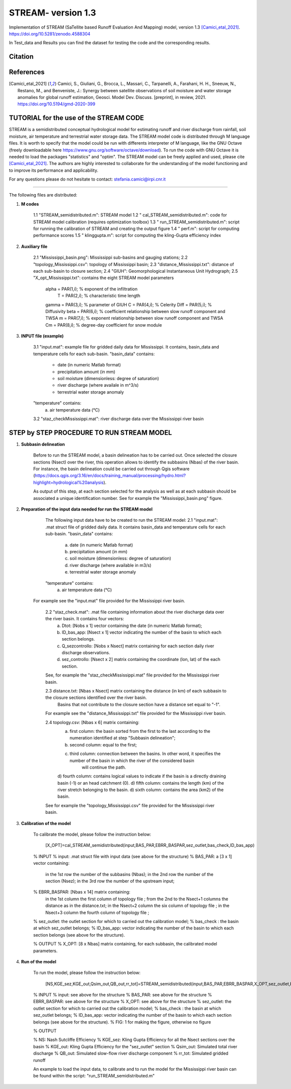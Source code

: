 =======
STREAM- version 1.3
=======

Implementation of STREAM (SaTellite based Runoff Evaluation And Mapping) model, version 1.3 [Camici_etal_2021]_.
https://doi.org/10.5281/zenodo.4588304

In Test_data and Results you can find the dataset for testing the code and the corresponding results.

Citation
========
.. image:: https://zenodo.org/badge/DOI/10.5281/zenodo.4588304.svg
   :target: https://doi.org/10.5281/zenodo.4588304
   

References
==========
.. [Camici_etal_2021] Camici, S., Giuliani, G., Brocca, L., Massari, C., Tarpanelli, A., Farahani, H. H., Sneeuw, N., Restano, M., and Benveniste, J.: Synergy between satellite observations of soil moisture and water storage anomalies for global runoff estimation, Geosci. Model Dev. Discuss. [preprint], in review, 2021. https://doi.org/10.5194/gmd-2020-399


TUTORIAL for the use of the STREAM CODE
==========
STREAM is a semidistributed conceptual hydrological model for estimating runoff and river discharge from rainfall, soil moisture, air temperature and terrestrial water storage data.
The STREAM model code is distributed through M language files. It is worth to specify that the model could be run with differents interpreter of M language, like the GNU Octave (freely downloadable here https://www.gnu.org/software/octave/download). To run the code with GNU Octave it is needed to load the packages "statistics" and "optim". 
The STREAM model can be freely applied and used, please cite [Camici_etal_2021]_.
The authors are highly interested to collaborate for the understanding of the model functioning and to improve its performance and applicability.

For any questions please do not hesitate to contact:
stefania.camici@irpi.cnr.it

-----------------------------------------------------------------------------------------	

The following files are distributed:

1. **M codes**

	1.1 "STREAM_semidistributed.m": STREAM model
	1.2 " cal_STREAM_semidistributed.m": code for STREAM model calibration (requires optimization toolbox)
	1.3 " run_STREAM_semidistributed.m": script for running the calibration of STREAM and creating the output figure
	1.4 " perf.m": script for computing performance scores
	1.5 " klinggupta.m": script for computing the kling-Gupta efficiency index


2. **Auxiliary file**

	2.1 "Mississippi_basin.png": Mississippi sub-basins and gauging stations;
	2.2 "topology_Mississippi.csv": topology of Mississippi basin;
	2.3 "distance_Mississippi.txt": distance of each sub-basin to closure section;
	2.4 "GIUH": Geomorphological Instantaneous Unit Hydrograph;
	2.5 "X_opt_Mississippi.txt": contains the eight STREAM model parameters
	       alpha = PAR(1,i); % exponent of the infiltration 
    	        T    = PAR(2,i);  % characteristic time length
	       gamma = PAR(3,i); % parameter of GIUH
	       C     = PAR(4,i); % Celerity
               Diff  = PAR(5,i); % Diffusivity
               beta  = PAR(6,i); % coefficient relationship between slow runoff component and TWSA
               m     = PAR(7,i); % exponent relationship between slow runoff component and TWSA
               Cm    = PAR(8,i); % degree-day coefficient for snow module

3. **INPUT file (example)**

	3.1 "input.mat": example file for gridded daily data for Mississippi. It contains, basin_data and temperature cells for each sub-basin.
	"basin_data" contains:
	     - date (in numeric Matlab format)
	     - precipitation amount (in mm)
	     - soil moisture (dimensionless: degree of saturation)
	     - river discharge (where availale in m^3/s)
	     - terrestrial water storage anomaly 
	"temperature" contains:
	     a) air temperature data (°C)

	3.2 "staz_checkMississippi.mat": river discharge data over the Mississippi river basin
   
STEP by STEP PROCEDURE TO RUN STREAM MODEL
==========
1. **Subbasin delineation**

	Before to run the STREAM model, a basin delineation has to be carried out. Once selected the closure sections (Nsect) over the river, this operation allows to identify 	the subbasins (Nbas) of the river basin. For instance, the basin delineation could be carried out through Qgis software (https://docs.qgis.org/3.16/en/docs/training_manual/processing/hydro.html?highlight=hydrological%20analysis).

	As output of this step, at each section selected for the analysis as well as at each subbasin should be associated a unique identification number. See for example the "Mississippi_basin.png" figure.
				 
       
2. **Preparation of the input data needed for run the STREAM model** 

	The following input data have to be created to run the STREAM model:
	2.1 "input.mat": .mat struct file of gridded daily data. It contains basin_data and temperature cells for each sub-basin.
	"basin_data" contains:
	     a) date (in numeric Matlab format)
	     b) precipitation amount (in mm)
	     c) soil moisture (dimensionless: degree of saturation)
	     d) river discharge (where available in m3/s)
	     e) terrestrial water storage anomaly 
	"temperature" contains:
	     a) air temperature data (°C)
	
       For example see the "input.mat" file provided for the Mississippi river basin.  
	

	2.2 "staz_check.mat": .mat file containing information about the river discharge data over the river basin. It contains four vectors:
	     a) Dtot:           [Nobs x 1] vector containing the date (in numeric Matlab format);
	     b) ID_bas_app:     [Nsect x 1] vector indicating the number of the basin to which each section belongs.
	     c) Q_sezcontrollo: [Nobs x Nsect] matrix containing for each section daily river discharge observations.
	     d) sez_controllo:  [Nsect x 2] matrix containing the coordinate (lon, lat) of the each section.
	
        See, for example the "staz_checkMississippi.mat" file provided for the Mississippi river basin.

	2.3 distance.txt: [Nbas x Nsect] matrix containing the distance (in km) of each subbasin to the closure sections identified over the river basin.  
			   Basins that not contribute to the closure section have a distance set equal to "-1". 

        For example see the "distance_Mississippi.txt" file provided for the Mississippi river basin.

	2.4 topology.csv: [Nbas x 6] matrix containing:
	     a) first column:  the basin sorted from the first to the last according to the numeration identified at step "Subbasin delineation";
	     b) second column: equal to the first;
	     c) third column:  connection between the basins. In other word, it specifies the number of the basin in which the river of the considered basin 
		               will continue the path.
	     d) fourth column: contains logical values to indicate if the basin is a directly draining basin (-1) or an head catchment (0).
	     d) fifth column: contains the length (km) of the river stretch belonging to the basin. 
	     d) sixth column:  contains the area (km2) of the basin.    

        See for example the "topology_Mississippi.csv" file provided for the Mississippi river basin.

3. **Calibration of the model**

	To calibrate the model, please follow the instruction below:

	   [X_OPT]=cal_STREAM_semidistributed(input,BAS_PAR,EBRR_BASPAR,sez_outlet,bas_check,ID_bas_app)    
  
	% INPUT
	% input:   .mat struct file with input data (see above for the structure)
	% BAS_PAR:  a [3 x 1] vector containing:
		   in the 1st row the number of the subbasins (Nbas);
	           in the 2nd row the number of the section (Nsez);
	           in the 3rd row the number of the upstream input;

	% EBRR_BASPAR: [Nbas x 14] matrix containing:
		       in the 1st column the first column of topology file ;
	               from the 2nd to the Nsect+1 columns the distance as in the distance.txt;
	               in the Nsect+2 column the six column of topology file ;
	               in the Nsect+3 column the fourth column of topology file ;

	% sez_outlet: the outlet section for which to carried out the calibration model;
	% bas_check : the basin at which sez_outlet belongs;
	% ID_bas_app: vector indicating the number of the basin to which each section belongs (see above for the structure).

	% OUTPUT 
	% X_OPT: [8 x Nbas] matrix containing, for each subbasin, the calibrated model parameters.

4. **Run of the model**

	To run the model, please follow the instruction below:
 	   
           [NS,KGE_sez,KGE_out,Qsim_out,QB_out,rr_tot]=STREAM_semidistributed(input,BAS_PAR,EBRR_BASPAR,X_OPT,sez_outlet,bas_check,ID_bas_app,FIG);


	% INPUT
	% input:   see above for the structure
	% BAS_PAR: see above for the structure
	% EBRR_BASPAR: see above for the structure
	% X_OPT: see above for the structure
	% sez_outlet: the outlet section for which to carried out the calibration model;
	% bas_check : the basin at which sez_outlet belongs;
	% ID_bas_app: vector indicating the number of the basin to which each section belongs (see above for the structure).
	% FIG: 1 for making the figure, otherwise no figure
	
	% OUTPUT

	% NS: Nash Sutcliffe Efficiency 
	% KGE_sez:  Kling Gupta Efficiency for all the Nsect sections over the basin
	% KGE_out: Kling Gupta Efficiency for the "sez_outlet" section
	% Qsim_out: Simulated total river discharge
	% QB_out: Simulated slow-flow river discharge component
	% rr_tot: Simulated gridded runoff 

	An example to load the input data, to calibrate and to run the model for the Mississippi river basin can be found within the script: "run_STREAM_semidistributed.m"   



